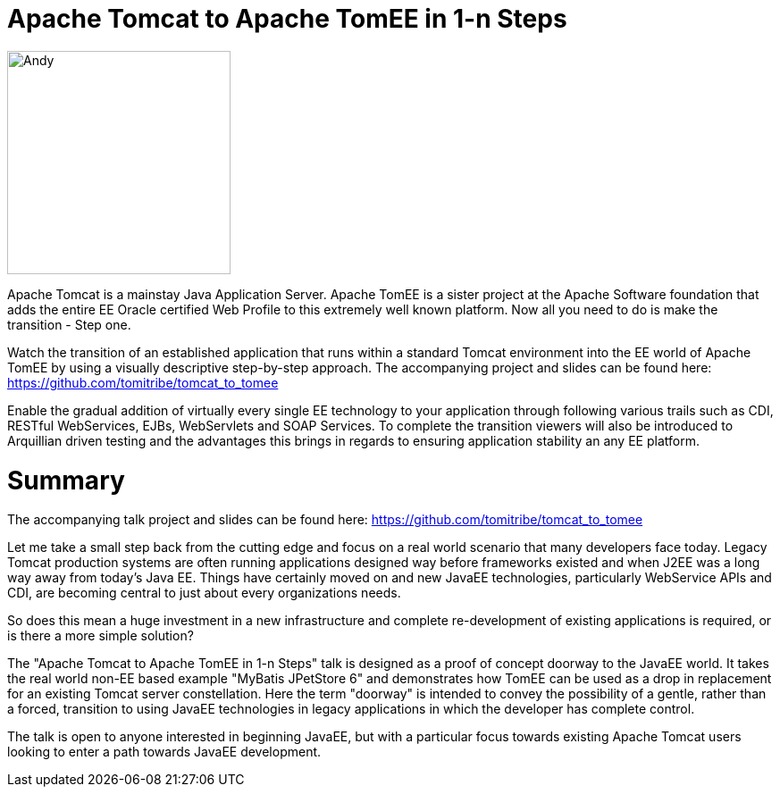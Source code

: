 = Apache Tomcat to Apache TomEE in 1-n Steps

image::tt.andy.jpg[Andy,250,250,role="right"]

Apache Tomcat is a mainstay Java Application Server. Apache TomEE is a sister project at the Apache Software foundation that adds the entire EE Oracle certified Web Profile to this extremely well known platform. Now all you need to do is make the transition - Step one.

Watch the transition of an established application that runs within a standard Tomcat environment into the EE world of Apache TomEE by using a visually descriptive step-by-step approach. The accompanying project and slides can be found here: https://github.com/tomitribe/tomcat_to_tomee

Enable the gradual addition of virtually every single EE technology to your application through following various trails such as CDI, RESTful WebServices, EJBs, WebServlets and SOAP Services. To complete the transition viewers will also be introduced to Arquillian driven testing and the advantages this brings in regards to ensuring application stability an any EE platform.

= Summary

The accompanying talk project and slides can be found here: https://github.com/tomitribe/tomcat_to_tomee

Let me take a small step back from the cutting edge and focus on a real world scenario that many developers face today. Legacy Tomcat production systems are often running applications designed way before frameworks existed and when J2EE was a long way away from today's Java EE. Things have certainly moved on and new JavaEE technologies, particularly WebService APIs and CDI, are becoming central to just about every organizations needs.

So does this mean a huge investment in a new infrastructure and complete re-development of existing applications is required, or is there a more simple solution?

The "Apache Tomcat to Apache TomEE in 1-n Steps" talk is designed as a proof of concept doorway to the JavaEE world. It takes the real world non-EE based example "MyBatis JPetStore 6" and demonstrates how TomEE can be used as a drop in replacement for an existing Tomcat server constellation. Here the term "doorway" is intended to convey the possibility of a gentle, rather than a forced, transition to using JavaEE technologies in legacy applications in which the developer has complete control.

The talk is open to anyone interested in beginning JavaEE, but with a particular focus towards existing Apache Tomcat users looking to enter a path towards JavaEE development.
